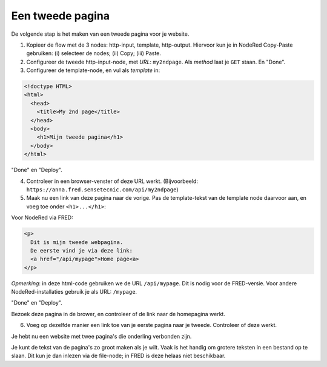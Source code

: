 Een tweede pagina
-----------------

De volgende stap is het maken van een tweede pagina voor je website.

1. Kopieer de flow met de 3 nodes: http-input, template, http-output.
   Hiervoor kun je in NodeRed Copy-Paste gebruiken: (i) selecteer de nodes;
   (ii) Copy; (iii) Paste.
2. Configureer de tweede http-input-node, met *URL*: ``my2ndpage``.
   Als *method* laat je ``GET`` staan. En "Done".
3. Configureer de template-node, en vul als *template* in:

.. code-block:: html

  <!doctype HTML>
  <html>
    <head>
      <title>My 2nd page</title>
    </head>
    <body>
      <h1>Mijn tweede pagina</h1>
    </body>
  </html>

"Done" en "Deploy".

4. Controleer in een browser-venster of deze URL werkt.
   (Bijvoorbeeld: ``https://anna.fred.sensetecnic.com/api/my2ndpage``)
5. Maak nu een link van deze pagina naar de vorige.
   Pas de template-tekst van de template node daarvoor aan,
   en voeg toe onder ``<h1>...</h1>``:

Voor NodeRed via FRED:

.. code-block:: html

  <p>
    Dit is mijn tweede webpagina.
    De eerste vind je via deze link:
    <a href="/api/mypage">Home page<a>
  </p>

*Opmerking*: in deze html-code gebruiken we de URL ``/api/mypage``.
Dit is nodig voor de FRED-versie.
Voor andere NodeRed-installaties gebruik je als URL: ``/mypage``.

"Done" en "Deploy".

Bezoek deze pagina in de brower,
en controleer of de link naar de homepagina werkt.

6. Voeg op dezelfde manier een link toe van je eerste pagina naar je tweede.
   Controleer of deze werkt.

Je hebt nu een website met twee pagina's die onderling verbonden zijn.

Je kunt de tekst van de pagina's zo groot maken als je wilt.
Vaak is het handig om grotere teksten in een bestand op te slaan.
Dit kun je dan inlezen via de file-node;
in FRED is deze helaas niet beschikbaar.
